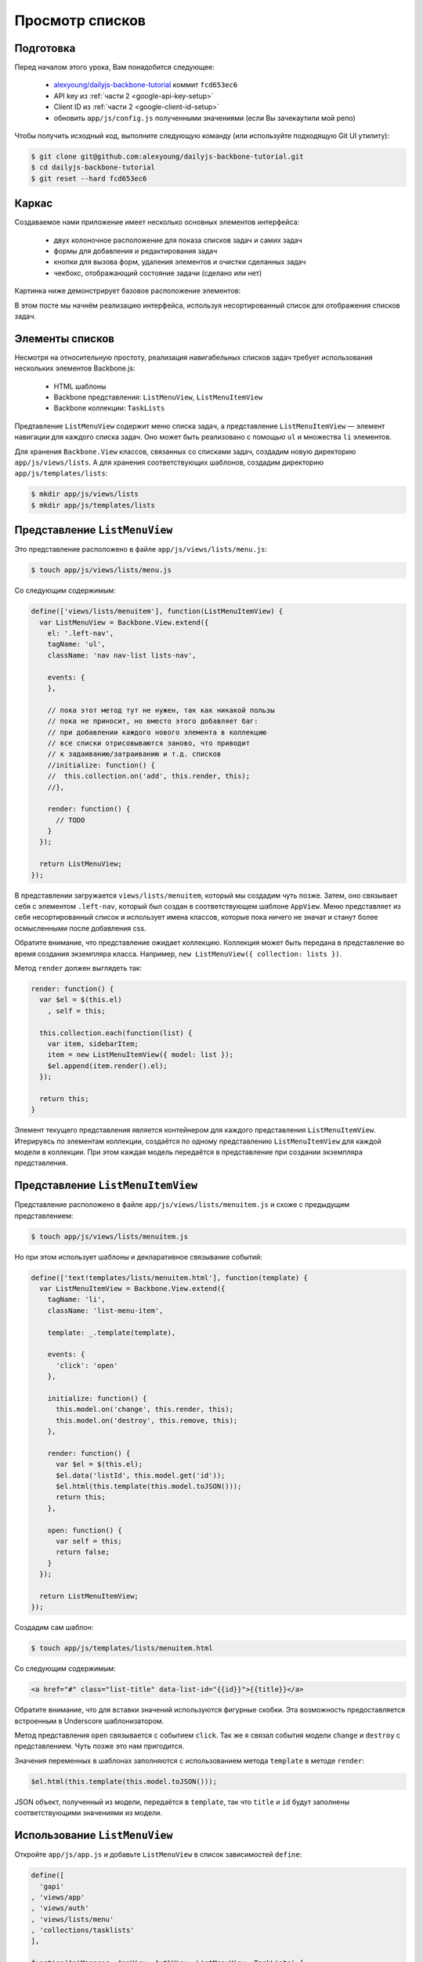 ================
Просмотр списков
================

Подготовка
==========

Перед началом этого урока, Вам понадобится cледующее:

  * `alexyoung/dailyjs-backbone-tutorial <https://github.com/alexyoung/dailyjs-backbone-tutorial>`_
    коммит ``fcd653ec6``
  * API key из :ref:`части 2 <google-api-key-setup>`
  * Client ID из :ref:`части 2 <google-client-id-setup>`
  * обновить ``app/js/config.js`` полученными значениями (если Вы зачекаутили мой репо)

Чтобы получить исходный код, выполните следующую команду (или используйте
подходящую Git UI утилиту):

.. code-block:: bash

    $ git clone git@github.com:alexyoung/dailyjs-backbone-tutorial.git
    $ cd dailyjs-backbone-tutorial
    $ git reset --hard fcd653ec6

Каркас
======

Создаваемое нами приложение имеет несколько основных элементов интерфейса:

  * двух колоночное расположение для показа списков задач и самих задач
  * формы для добавления и редактирования задач
  * кнопки для вызова форм, удаления элементов и очистки сделанных задач
  * чекбокс, отображающий состояние задачи (сделано или нет)

Картинка ниже демонстрирует базовое расположение элементов:

.. image:: ../../public/img/backbone-tutorial-wireframe.jpg
   :align: center
   :alt: Базовое расположение элементов

В этом посте мы начнём реализацию интерфейса, используя несортированный
список для отображения списков задач.

Элементы списков
================

Несмотря на относительную простоту, реализация навигабельных списков задач
требует использования нескольких элементов Backbone.js:

  * HTML шаблоны
  * Backbone представления: ``ListMenuView``, ``ListMenuItemView``
  * Backbone коллекции: ``TaskLists``

Предтавление ``ListMenuView`` содержит меню списка задач, а представление
``ListMenuItemView`` — элемент навигации для каждого списка задач. Оно
может быть реализовано с помощью ``ul`` и множества ``li`` элементов.

Для хранения ``Backbone.View`` классов, связанных со списками задач,
создадим новую директорию ``app/js/views/lists``. А для хранения
соответствующих шаблонов, создадим директорию ``app/js/templates/lists``:

.. code-block:: bash

    $ mkdir app/js/views/lists
    $ mkdir app/js/templates/lists

.. _listmenuview:

Представление ``ListMenuView``
==============================

Это представление расположено в файле ``app/js/views/lists/menu.js``:

.. code-block:: bash

    $ touch app/js/views/lists/menu.js

Со следующим содержимым:

.. code-block:: javascript

    define(['views/lists/menuitem'], function(ListMenuItemView) {
      var ListMenuView = Backbone.View.extend({
        el: '.left-nav',
        tagName: 'ul',
        className: 'nav nav-list lists-nav',

        events: {
        },

        // пока этот метод тут не нужен, так как никакой пользы
        // пока не приносит, но вместо этого добавляет баг:
        // при добавлении каждого нового элемента в коллекцию
        // все списки отрисовываются заново, что приводит
        // к задаиванию/затраиванию и т.д. списков
        //initialize: function() {
        //  this.collection.on('add', this.render, this);
        //},

        render: function() {
          // TODO
        }
      });

      return ListMenuView;
    });

В представлении загружается ``views/lists/menuitem``, который мы создадим
чуть позже. Затем, оно связывает себя с элементом ``.left-nav``, который
был создан в соответствующем шаблоне ``AppView``. Меню представляет из
себя несортированный список и использует имена классов, которые пока ничего
не значат и станут более осмысленными после добавления css.

Обратите внимание, что представление ожидает коллекцию. Коллекция может
быть передана в представление во время создания экземпляра класса.
Например, ``new ListMenuView({ collection: lists })``.

Метод ``render`` должен выглядеть так:

.. code-block:: javascript

    render: function() {
      var $el = $(this.el)
        , self = this;

      this.collection.each(function(list) {
        var item, sidebarItem;
        item = new ListMenuItemView({ model: list });
        $el.append(item.render().el);
      });

      return this;
    }

Элемент текущего представления является контейнером для каждого представления
``ListMenuItemView``. Итерируясь по элементам коллекции, создаётся по одному
представлению ``ListMenuItemView`` для каждой модели в коллекции. При этом
каждая модель передаётся в представление при создании экземпляра представления.

Представление ``ListMenuItemView``
==================================

Представление расположено в файле ``app/js/views/lists/menuitem.js`` и схоже
с предыдущим представлением:

.. code-block:: bash

    $ touch app/js/views/lists/menuitem.js

Но при этом использует шаблоны и декларативное связывание событий:

.. code-block:: javascript

    define(['text!templates/lists/menuitem.html'], function(template) {
      var ListMenuItemView = Backbone.View.extend({
        tagName: 'li',
        className: 'list-menu-item',

        template: _.template(template),

        events: {
          'click': 'open'
        },

        initialize: function() {
          this.model.on('change', this.render, this);
          this.model.on('destroy', this.remove, this);
        },

        render: function() {
          var $el = $(this.el);
          $el.data('listId', this.model.get('id'));
          $el.html(this.template(this.model.toJSON()));
          return this;
        },

        open: function() {
          var self = this;
          return false;
        }
      });

      return ListMenuItemView;
    });

Создадим сам шаблон:

.. code-block:: bash

    $ touch app/js/templates/lists/menuitem.html

Со следующим содержимым:

.. code-block:: html

    <a href="#" class="list-title" data-list-id="{{id}}">{{title}}</a>

Обратите внимание, что для вставки значений используются фигурные скобки.
Эта возможность предоставляется встроенным в Underscore шаблонизатором.

Метод представления ``open`` связывается с событием ``click``. Так же я
связал события модели ``change`` и ``destroy`` с представлением. Чуть
позже это нам пригодится.

Значения переменных в шаблонах заполняются с использованием метода
``template`` в методе ``render``:

.. code-block:: javascript

    $el.html(this.template(this.model.toJSON()));

JSON объект, полученный из модели, передаётся в ``template``, так что ``title``
и ``id`` будут заполнены соответствующими значениями из модели.

Использование ``ListMenuView``
==============================

Откройте ``app/js/app.js`` и добавьте ``ListMenuView`` в список зависимостей
``define``:

.. code-block:: javascript

    define([
      'gapi'
    , 'views/app'
    , 'views/auth'
    , 'views/lists/menu'
    , 'collections/tasklists'
    ],

    function(ApiManager, AppView, AuthView, ListMenuView, TaskLists) {

В :ref:`прошлом уроке <add-ready-event-handler>` я добавил вызов
``console.log``, чтобы напечатать в консоле имена списков.  Удалите тот
код и замените его на следующий, который будет отрисовывать ``ListMenuView``:

.. code-block:: javascript

    connectGapi: function() {
      var self = this;
      this.apiManager = new ApiManager(this);
      this.apiManager.on('ready', function() {
        self.collections.lists.fetch({ data: { userId: '@me' }, success: function(res) {
          self.views.listMenu.render();
        }});
      });
    }

Теперь вернитесь в конструктор ``App`` и добавьте создание инстанса
``listMenu``:

.. code-block:: javascript

    var App = function() {
      this.views.app = new AppView();
      this.views.app.render();

      this.views.auth = new AuthView(this);
      this.views.auth.render();

      this.collections.lists = new TaskLists();
      this.views.listMenu = new ListMenuView({
          collection: this.collections.lists
      });

      this.connectGapi();
    };

Запускаем
=========

Теперь, если Вы выполните команду ``node server`` и откроете страницу
``http://127.0.0.1:8080``, Вы должны увидеть списки задач в простом
несортированном списке.

Итоги
=====

Теперь наше приложение взаимодействует с Google, позволяет пользователям
выполнть вход и отображает списки дел пользователя. Пока, конечно, наше
приложение не выглядит потрясающе, так как мы не добавляли никаких стилей.
Но зато теперь Вы способны приспособить увиденный код для работы с другими
Google API или похожими сервисами.

Все изменения — `одной пачкой <https://github.com/alexyoung/dailyjs-backbone-tutorial/commit/82fe08ebff2cbc71350870dcd1a2c1b49f57f22d>`_.
